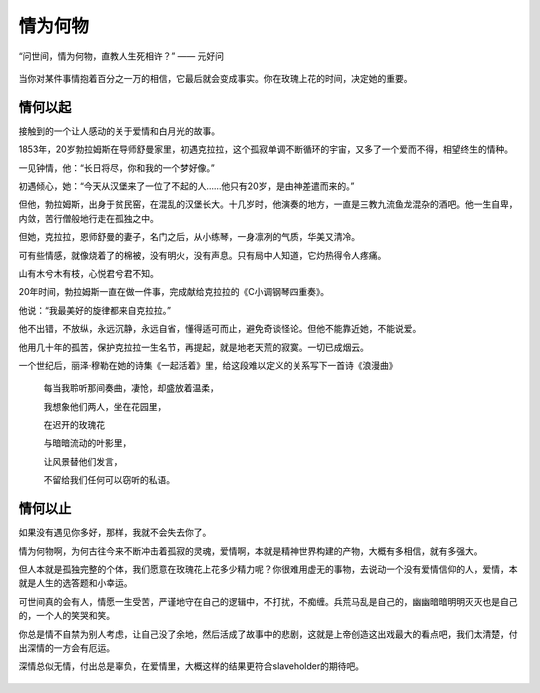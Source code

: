 .. post:: Dec 31, 2020
   :tags: 白月光, 爱情
   :author: Qitas
   :location: SHA

情为何物
================

“问世间，情为何物，直教人生死相许？”            —— 元好问


.. figure:: /imges/203.jpg
   :width: 100%
   :align: center

当你对某件事情抱着百分之一万的相信，它最后就会变成事实。你在玫瑰上花的时间，决定她的重要。

情何以起
----------------

接触到的一个让人感动的关于爱情和白月光的故事。

1853年，20岁勃拉姆斯在导师舒曼家里，初遇克拉拉，这个孤寂单调不断循环的宇宙，又多了一个爱而不得，相望终生的情种。

一见钟情，他：“长日将尽，你和我的一个梦好像。”

初遇倾心，她：“今天从汉堡来了一位了不起的人……他只有20岁，是由神差遣而来的。”

但他，勃拉姆斯，出身于贫民窑，在混乱的汉堡长大。十几岁时，他演奏的地方，一直是三教九流鱼龙混杂的酒吧。他一生自卑，内敛，苦行僧般地行走在孤独之中。

但她，克拉拉，恩师舒曼的妻子，名门之后，从小练琴，一身凛冽的气质，华美又清冷。

可有些情感，就像烧着了的棉被，没有明火，没有声息。只有局中人知道，它灼热得令人疼痛。

山有木兮木有枝，心悦君兮君不知。

20年时间，勃拉姆斯一直在做一件事，完成献给克拉拉的《C小调钢琴四重奏》。

他说：“我最美好的旋律都来自克拉拉。”

他不出错，不放纵，永远沉静，永远自省，懂得适可而止，避免奇谈怪论。但他不能靠近她，不能说爱。

他用几十年的孤苦，保护克拉拉一生名节，再提起，就是地老天荒的寂寞。一切已成烟云。

一个世纪后，丽泽·穆勒在她的诗集《一起活着》里，给这段难以定义的关系写下一首诗《浪漫曲》

   每当我聆听那间奏曲，凄怆，却盛放着温柔，

   我想象他们两人，坐在花园里，

   在迟开的玫瑰花

   与暗暗流动的叶影里，

   让风景替他们发言，

   不留给我们任何可以窃听的私语。


.. figure:: /imges/204.jpg
   :width: 100%
   :align: center


情何以止
----------------

如果没有遇见你多好，那样，我就不会失去你了。

情为何物啊，为何古往今来不断冲击着孤寂的灵魂，爱情啊，本就是精神世界构建的产物，大概有多相信，就有多强大。

但人本就是孤独完整的个体，我们愿意在玫瑰花上花多少精力呢？你很难用虚无的事物，去说动一个没有爱情信仰的人，爱情，本就是人生的选答题和小幸运。

可世间真的会有人，情愿一生受苦，严谨地守在自己的逻辑中，不打扰，不痴缠。兵荒马乱是自己的，幽幽暗暗明明灭灭也是自己的，一个人的笑哭和笑。

你总是情不自禁为别人考虑，让自己没了余地，然后活成了故事中的悲剧，这就是上帝创造这出戏最大的看点吧，我们太清楚，付出深情的一方会有厄运。

深情总似无情，付出总是辜负，在爱情里，大概这样的结果更符合slaveholder的期待吧。


.. figure:: /_static/weixin.jpg
   :align: center


